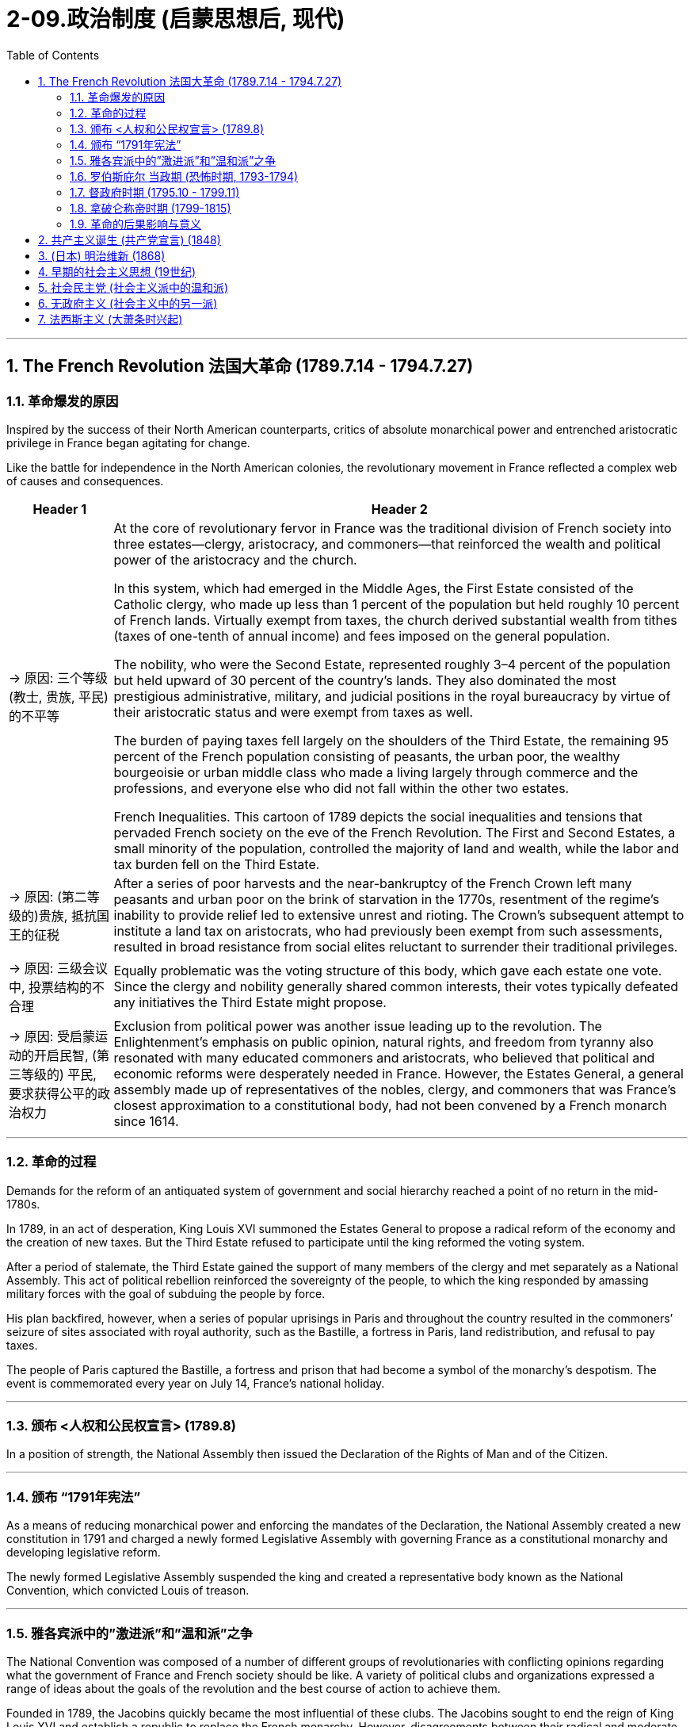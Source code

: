 
= 2-09.政治制度 (启蒙思想后, 现代)
:toc: left
:toclevels: 3
:sectnums:
:stylesheet: myAdocCss.css

'''

== The French Revolution 法国大革命 (1789.7.14 - 1794.7.27)

=== 革命爆发的原因

Inspired by the success of their North American counterparts, critics of absolute monarchical power and entrenched aristocratic privilege in France began agitating for change.

Like the battle for independence in the North American colonies, the revolutionary movement in France reflected a complex web of causes and consequences.


[.small]
[options="autowidth" cols="1a,1a"]
|===
|Header 1 |Header 2

|-> 原因: 三个等级 (教士, 贵族, 平民) 的不平等

|At the core of revolutionary fervor in France was the traditional division of French society into three estates—clergy, aristocracy, and commoners—that reinforced the wealth and political power of the aristocracy and the church.


In this system, which had emerged in the Middle Ages, the First Estate consisted of the Catholic clergy, who made up less than 1 percent of the population but held roughly 10 percent of French lands. Virtually exempt from taxes, the church derived substantial wealth from tithes (taxes of one-tenth of annual income) and fees imposed on the general population.

The nobility, who were the Second Estate, represented roughly 3–4 percent of the population but held upward of 30 percent of the country’s lands. They also dominated the most prestigious administrative, military, and judicial positions in the royal bureaucracy by virtue of their aristocratic status and were exempt from taxes as well.

The burden of paying taxes fell largely on the shoulders of the Third Estate, the remaining 95 percent of the French population consisting of peasants, the urban poor, the wealthy bourgeoisie or urban middle class who made a living largely through commerce and the professions, and everyone else who did not fall within the other two estates.




French Inequalities. This cartoon of 1789 depicts the social inequalities and tensions that pervaded French society on the eve of the French Revolution. The First and Second Estates, a small minority of the population, controlled the majority of land and wealth, while the labor and tax burden fell on the Third Estate.



|-> 原因: (第二等级的)贵族, 抵抗国王的征税

|After a series of poor harvests and the near-bankruptcy of the French Crown left many peasants and urban poor on the brink of starvation in the 1770s, resentment of the regime’s inability to provide relief led to extensive unrest and rioting. The Crown’s subsequent attempt to institute a land tax on aristocrats, who had previously been exempt from such assessments, resulted in broad resistance from social elites reluctant to surrender their traditional privileges.


|-> 原因: 三级会议中, 投票结构的不合理

|Equally problematic was the voting structure of this body, which gave each estate one vote. Since the clergy and nobility generally shared common interests, their votes typically defeated any initiatives the Third Estate might propose.


|-> 原因: 受启蒙运动的开启民智, (第三等级的) 平民, 要求获得公平的政治权力

|Exclusion from political power was another issue leading up to the revolution. The Enlightenment’s emphasis on public opinion, natural rights, and freedom from tyranny also resonated with many educated commoners and aristocrats, who believed that political and economic reforms were desperately needed in France. However, the Estates General, a general assembly made up of representatives of the nobles, clergy, and commoners that was France’s closest approximation to a constitutional body, had not been convened by a French monarch since 1614.

|===

'''

===  革命的过程

Demands for the reform of an antiquated system of government and social hierarchy reached a point of no return in the mid-1780s.


In 1789, in an act of desperation, King Louis XVI summoned the Estates General to propose a radical reform of the economy and the creation of new taxes. But the Third Estate refused to participate until the king reformed the voting system.

After a period of stalemate, the Third Estate gained the support of many members of the clergy and met separately as a National Assembly. This act of political rebellion reinforced the sovereignty of the people, to which the king responded by amassing military forces with the goal of subduing the people by force.

His plan backfired, however, when a series of popular uprisings in Paris and throughout the country resulted in the commoners’ seizure of sites associated with royal authority, such as the Bastille, a fortress in Paris, land redistribution, and refusal to pay taxes.




The people of Paris captured the Bastille, a fortress and prison that had become a symbol of the monarchy’s despotism. The event is commemorated every year on July 14, France’s national holiday.


'''

===  颁布 <人权和公民权宣言> (1789.8)

In a position of strength, the National Assembly then issued the Declaration of the Rights of Man and of the Citizen.


'''

===  颁布 “1791年宪法”

As a means of reducing monarchical power and enforcing the mandates of the Declaration, the National Assembly created a new constitution in 1791 and charged a newly formed Legislative Assembly with governing France as a constitutional monarchy and developing legislative reform.


The newly formed Legislative Assembly suspended the king and created a representative body known as the National Convention, which convicted Louis of treason.


'''

===  雅各宾派中的”激进派”和”温和派”之争

The National Convention was composed of a number of different groups of revolutionaries with conflicting opinions regarding what the government of France and French society should be like. A variety of political clubs and organizations expressed a range of ideas about the goals of the revolution and the best course of action to achieve them.


Founded in 1789, the Jacobins quickly became the most influential of these clubs. The Jacobins sought to end the reign of King Louis XVI and establish a republic to replace the French monarchy. However, disagreements between their radical and moderate factions made consensus difficult to achieve.

Whereas the Girondins, a moderate faction of the Jacobins, some of whom hailed from the Gironde region of southwestern France, opposed executing the king, the radical Jacobin faction the Mountain, so named because its members sat on the highest benches of the National Convention, supported sentencing him to death.

After the Convention held a trial for the king, the Mountain ultimately prevailed, and the king was executed in January 1793.





'''

===  罗伯斯庇尔 当政期 (恐怖时期, 1793-1794)

After declaring those who opposed the king’s execution enemies of the revolution, in 1793 the Mountain and their supporters initiated a period of violent repression known as the Reign of Terror.


Maximilien de Robespierre, a lawyer who championed the principles of equality, led the provisional government of France, known as the Committee of Public Safety, from 1793 to 1794. Under the battle cry liberté, égalité, fraternité (liberty, equality, brotherhood), this radical phase of the revolution achieved many progressive reforms, including controlling the price of grain, legalizing divorce, and abolishing slavery. Despite such achievements, however, it was also inherently contradictory, since tens of thousands of people were arbitrarily imprisoned or executed as a means of silencing dissent.


Despite its progressive reforms, the Declaration faced opposition from critics for failing to address women’s rights. In fact, France was the last of the major Western powers to extend voting rights to women, in 1944.


Disagreements between the Committee of Public Safety and the Convention over religious and economic policies hastened the end of the Reign of Terror as support for Robespierre’s repressive policies dwindled. By 1794, members of the opposition had removed Robespierre from power, and the Terror finally came to an end in July 1794 when its leaders, including Robespierre, were executed on the guillotine.


'''

===  督政府时期 (1795.10 - 1799.11)

The Convention then dismantled the executive powers of the Committee of Public Safety and sought to restore political stability by creating a constitution in 1795 that established a new executive council of five men known as the Directory. Despite the new government’s efforts to prevent rebellions and dissent, it faced a variety of challenges from radical Jacobins who wanted to restore the Terror’s revolutionary fervor and from conservative factions that sought to restore the monarchy.

Growing conflict between moderates and radicals, sharpened by a period of famine and economic difficulty, ultimately led the Directory to invite Napoléon Bonaparte, a charismatic and ruthless general in the French army, to help them develop a more authoritative government in 1799 and quiet the voices of opposition.



'''

===  拿破仑称帝时期 (1799-1815)

Following the Terror’s failure, the revolution took a more conservative turn, and the idealism of the French Revolution came to an end.


The modern democratic tradition emerging in France then transformed into popular authoritarianism when Napoléon seized control. Although he safeguarded some revolutionary gains, Napoléon also reinstated slavery in France’s colonies and declared himself emperor in 1804.

Following a series of failed military campaigns stemming from his desire to dominate Europe, however, including a disastrous attempted invasion of Russia, Napoléon abdicated his throne in 1814. He then returned and led France again until his defeat by the British and Prussians at Waterloo (Belgium) in 1815.



'''

===  革命的后果影响与意义

The French Revolution now appeared to come full circle with the restoration of the French monarchy in 1814–1815. However, Louis XVIII, the restored French king, could not rule as an absolute monarch and had to recognize his subjects’ new constitutional rights to participate in government and regulate the king’s power. Notwithstanding Napoléon’s brief autocratic reign, the French Revolution successfully dismantled the nobility’s and clergy’s disproportionate share of power and defeated the strongest absolute monarchy in Europe.


Perhaps even more paradoxical was the contradiction between Enlightenment ideals of liberty that fueled the revolution on one hand and France’s ongoing colonialism, exploitation of slave labor, and discrimination against free people of color on the other. Except for a brief period during the Reign of Terror, France continued to uphold the institution of slavery in its colonies. Ultimately, then, the legacy of revolution in France was mixed.


'''

==  共产主义诞生 (共产党宣言) (1848)



These new freedmen became sellers of themselves only after they had been robbed of all their own means of production, and of all the guarantees of existence afforded by the old feudal arrangements.


'''

==  (日本) 明治维新 (1868)

In January 1867, Emperor Meiji (Figure 9.9) ascended the throne following the death of his father. In November, the reigning shogun Tokugawa Yoshinobu resigned and relinquished his power, and in January 1868 the emperor officially proclaimed the end of the shogunate. The period called the Meiji Restoration was underway.

In 1869, the daimyo surrendered their titles and their land to the emperor. Although the daimyo were allowed to remain governors of their former lands, the samurai were no longer their retainers. Instead, they worked for the state. In 1871, the daimyo were removed as governors, and they and the samurai were given yearly stipends.



'''


==  早期的社会主义思想 (19世纪)

In Britain and the United States, the organization of unions developed independent of politics. In places such as Germany, France, and Russia, however, political ideology spurred the development of unions. The predominant political ideology that influenced their growth was socialism.

Today, socialism is a political theory that advocates the ownership of the means of production by the government. Socialism in the nineteenth century was somewhat different and took many forms. The only unifying features were a dislike of laissez-faire capitalism, a desire to improve the lives of the poor, and a belief that the government



'''

==  社会民主党 (社会主义派中的温和派)

Marx never attempted to put his philosophy into practice. However, during the period of the Second Industrial Revolution, many workers turned to his ideas as a basis on which to organize unions and establish political parties.

In 1864, socialists founded the International Workingmen’s Association (IWA) in London. Many different types of socialists belonged to the IWA, including Marx, and conflict soon arose over a variety of issues. Some socialists advocated the use of violence to effect change, while others advocated more peaceful, democratic means. Those who favored peaceful means are often called social democrats.



social democrat : people who favor the creation of a socialist society through democratic means


'''

==  无政府主义 (社会主义中的另一派)

Another source of conflict among socialists was the role to be played by government in the construction of the ideal socialist state. Although Marx wrote of government eventually disappearing once class divisions had been erased and equality achieved, he also indicated that, until then, a government of the workers would be needed to manage society. Some socialists feared the existence of this new government would simply lead to the creation of a new group of authorities to oppress the people. They believed government should be abolished, an ideology known as anarchism.


'''

==  法西斯主义 (大萧条时兴起)

On the pretext that certain actions were necessary for the good of the populace in this time of crisis, some leaders took advantage of the opportunity to impose authoritarian rule. This was particularly true in Italy, Spain, and Germany, which all embraced fascism in the 1930s.


Fascism was a political movement focused on transforming citizens into committed nationalists striving for unity and racial purity, to remedy a perceived national decline. To forge a unified nation, fascists espoused using violence, abandoning democratic norms and the rule of law to eliminate enemies real or imagined, and employing totalitarianism, the total control by the government of all aspects of a person’s life. The interwar period and the problems of the 1920s gave rise to disillusionment with democratic and parliamentary governments worldwide.


The Nazis adopted nineteenth-century theories of the hierarchy of races that proclaimed the Germanic Nordic or Aryan races to be master humans.



'''
